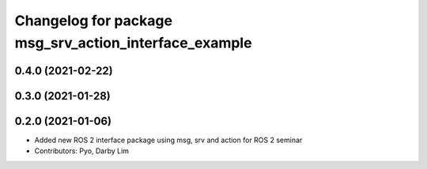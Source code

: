 ^^^^^^^^^^^^^^^^^^^^^^^^^^^^^^^^^^^^^^^^^^^^^^^^^^^^^^
Changelog for package msg_srv_action_interface_example
^^^^^^^^^^^^^^^^^^^^^^^^^^^^^^^^^^^^^^^^^^^^^^^^^^^^^^

0.4.0 (2021-02-22)
------------------

0.3.0 (2021-01-28)
------------------

0.2.0 (2021-01-06)
------------------
* Added new ROS 2 interface package using msg, srv and action for ROS 2 seminar
* Contributors: Pyo, Darby Lim
